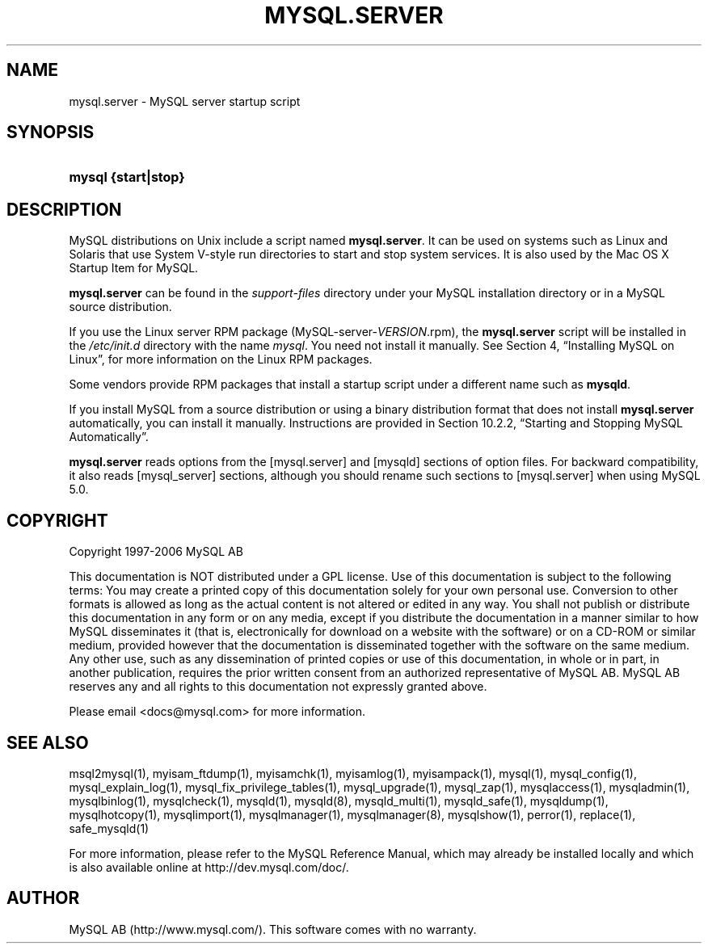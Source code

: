 .\"     Title: \fBmysql.server\fR
.\"    Author: 
.\" Generator: DocBook XSL Stylesheets v1.70.1 <http://docbook.sf.net/>
.\"      Date: 10/20/2006
.\"    Manual: MySQL Database System
.\"    Source: MySQL 5.0
.\"
.TH "\fBMYSQL.SERVER\fR" "1" "10/20/2006" "MySQL 5.0" "MySQL Database System"
.\" disable hyphenation
.nh
.\" disable justification (adjust text to left margin only)
.ad l
.SH "NAME"
mysql.server \- MySQL server startup script
.SH "SYNOPSIS"
.HP 19
\fBmysql {start|stop}\fR
.SH "DESCRIPTION"
.PP
MySQL distributions on Unix include a script named
\fBmysql.server\fR. It can be used on systems such as Linux and Solaris that use System V\-style run directories to start and stop system services. It is also used by the Mac OS X Startup Item for MySQL.
.PP
\fBmysql.server\fR
can be found in the
\fIsupport\-files\fR
directory under your MySQL installation directory or in a MySQL source distribution.
.PP
If you use the Linux server RPM package (MySQL\-server\-\fIVERSION\fR.rpm), the
\fBmysql.server\fR
script will be installed in the
\fI/etc/init.d\fR
directory with the name
\fImysql\fR. You need not install it manually. See
Section\ 4, \(lqInstalling MySQL on Linux\(rq, for more information on the Linux RPM packages.
.PP
Some vendors provide RPM packages that install a startup script under a different name such as
\fBmysqld\fR.
.PP
If you install MySQL from a source distribution or using a binary distribution format that does not install
\fBmysql.server\fR
automatically, you can install it manually. Instructions are provided in
Section\ 10.2.2, \(lqStarting and Stopping MySQL Automatically\(rq.
.PP
\fBmysql.server\fR
reads options from the
[mysql.server]
and
[mysqld]
sections of option files. For backward compatibility, it also reads
[mysql_server]
sections, although you should rename such sections to
[mysql.server]
when using MySQL 5.0.
.SH "COPYRIGHT"
.PP
Copyright 1997\-2006 MySQL AB
.PP
This documentation is NOT distributed under a GPL license. Use of this documentation is subject to the following terms: You may create a printed copy of this documentation solely for your own personal use. Conversion to other formats is allowed as long as the actual content is not altered or edited in any way. You shall not publish or distribute this documentation in any form or on any media, except if you distribute the documentation in a manner similar to how MySQL disseminates it (that is, electronically for download on a website with the software) or on a CD\-ROM or similar medium, provided however that the documentation is disseminated together with the software on the same medium. Any other use, such as any dissemination of printed copies or use of this documentation, in whole or in part, in another publication, requires the prior written consent from an authorized representative of MySQL AB. MySQL AB reserves any and all rights to this documentation not expressly granted above.
.PP
Please email
<docs@mysql.com>
for more information.
.SH "SEE ALSO"
msql2mysql(1),
myisam_ftdump(1),
myisamchk(1),
myisamlog(1),
myisampack(1),
mysql(1),
mysql_config(1),
mysql_explain_log(1),
mysql_fix_privilege_tables(1),
mysql_upgrade(1),
mysql_zap(1),
mysqlaccess(1),
mysqladmin(1),
mysqlbinlog(1),
mysqlcheck(1),
mysqld(1),
mysqld(8),
mysqld_multi(1),
mysqld_safe(1),
mysqldump(1),
mysqlhotcopy(1),
mysqlimport(1),
mysqlmanager(1),
mysqlmanager(8),
mysqlshow(1),
perror(1),
replace(1),
safe_mysqld(1)
.P
For more information, please refer to the MySQL Reference Manual,
which may already be installed locally and which is also available
online at http://dev.mysql.com/doc/.
.SH AUTHOR
MySQL AB (http://www.mysql.com/).
This software comes with no warranty.
